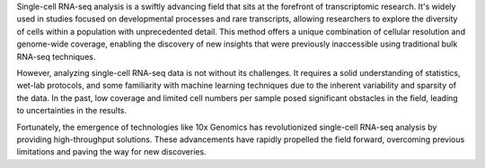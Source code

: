 Single-cell RNA-seq analysis is a swiftly advancing field that sits at the forefront of transcriptomic research. It's widely used in studies focused on developmental processes and rare transcripts, allowing researchers to explore the diversity of cells within a population with unprecedented detail. This method offers a unique combination of cellular resolution and genome-wide coverage, enabling the discovery of new insights that were previously inaccessible using traditional bulk RNA-seq techniques.

However, analyzing single-cell RNA-seq data is not without its challenges. It requires a solid understanding of statistics, wet-lab protocols, and some familiarity with machine learning techniques due to the inherent variability and sparsity of the data. In the past, low coverage and limited cell numbers per sample posed significant obstacles in the field, leading to uncertainties in the results.

Fortunately, the emergence of technologies like 10x Genomics has revolutionized single-cell RNA-seq analysis by providing high-throughput solutions. These advancements have rapidly propelled the field forward, overcoming previous limitations and paving the way for new discoveries.
